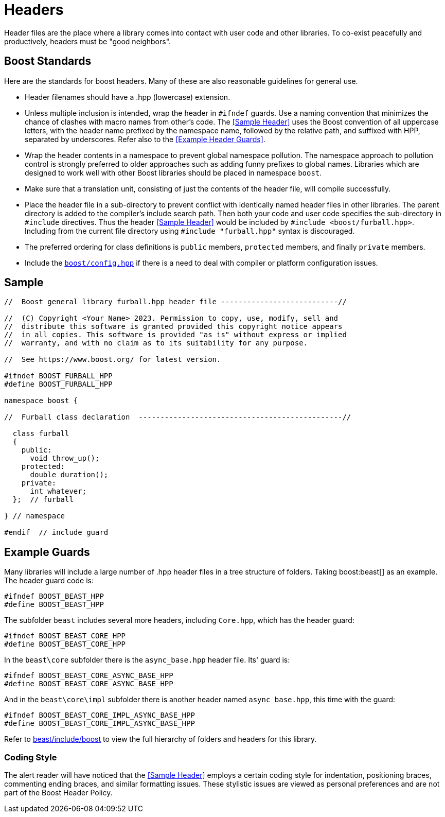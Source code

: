 ////
Copyright (c) 2024 The C++ Alliance, Inc. (https://cppalliance.org)

Distributed under the Boost Software License, Version 1.0. (See accompanying
file LICENSE_1_0.txt or copy at http://www.boost.org/LICENSE_1_0.txt)

Official repository: https://github.com/boostorg/website-v2-docs
////
= Headers
:navtitle: Headers
:idprefix:
:idseparator: -

Header files are the place where a library comes into contact with user code and other libraries. To co-exist peacefully and productively, headers must be "good neighbors".

== Boost Standards

Here are the standards for boost headers. Many of these are also reasonable guidelines for general use.

[disc]
* Header filenames should have a .hpp (lowercase) extension.

* Unless multiple inclusion is intended, wrap the header in `#ifndef` guards. Use a naming convention that minimizes the chance of clashes with macro names from other's code. The <<Sample Header>> uses the Boost convention of all uppercase letters, with the header name prefixed by the namespace name, followed by the relative path, and suffixed with HPP, separated by underscores. Refer also to the <<Example Header Guards>>.

* Wrap the header contents in a namespace to prevent global namespace pollution. The namespace approach to pollution control is strongly preferred to older approaches such as adding funny prefixes to global names. Libraries which are designed to work well with other Boost libraries should be placed in namespace `boost`.

* Make sure that a translation unit, consisting of just the contents of the header file, will compile successfully.

* Place the header file in a sub-directory to prevent conflict with identically named header files in other libraries. The parent directory is added to the compiler's include search path. Then both your code and user code specifies the sub-directory in `#include` directives. Thus the header <<Sample Header>> would be included by `#include <boost/furball.hpp>`. Including from the current file directory using `#include "furball.hpp"` syntax is discouraged.

* The preferred ordering for class definitions is `public` members, `protected` members, and finally `private` members.

* Include the https://www.boost.org/doc/libs/1_83_0/boost/config.hpp[`boost/config.hpp`] if there is a need to deal with compiler or platform configuration issues.

== Sample

[source,cpp]
----

//  Boost general library furball.hpp header file ---------------------------//

//  (C) Copyright <Your Name> 2023. Permission to copy, use, modify, sell and
//  distribute this software is granted provided this copyright notice appears
//  in all copies. This software is provided "as is" without express or implied
//  warranty, and with no claim as to its suitability for any purpose.

//  See https://www.boost.org/ for latest version.

#ifndef BOOST_FURBALL_HPP
#define BOOST_FURBALL_HPP

namespace boost {

//  Furball class declaration  -----------------------------------------------//

  class furball
  {
    public: 
      void throw_up();
    protected:
      double duration();
    private:
      int whatever;
  };  // furball

} // namespace

#endif  // include guard
----

== Example Guards

Many libraries will include a large number of .hpp header files in a tree structure of folders. Taking boost:beast[] as an example. The header guard code is:

[source,cpp]
----
#ifndef BOOST_BEAST_HPP
#define BOOST_BEAST_HPP
----

The subfolder `beast` includes several more headers, including `Core.hpp`, which has the header guard:

[source,cpp]
----
#ifndef BOOST_BEAST_CORE_HPP
#define BOOST_BEAST_CORE_HPP
----

In the `beast\core` subfolder there is the `async_base.hpp` header file. Its' guard is:

[source,cpp]
----
#ifndef BOOST_BEAST_CORE_ASYNC_BASE_HPP
#define BOOST_BEAST_CORE_ASYNC_BASE_HPP
----

And in the `beast\core\impl` subfolder there is another header named `async_base.hpp`, this time with the guard:

[source,cpp]
----
#ifndef BOOST_BEAST_CORE_IMPL_ASYNC_BASE_HPP
#define BOOST_BEAST_CORE_IMPL_ASYNC_BASE_HPP
----

Refer to https://github.com/boostorg/beast/tree/c316c6bd3571991aeac65f0fc35fca9067bc7906/include/boost[beast/include/boost] to view the full hierarchy of folders and headers for this library.

=== Coding Style

The alert reader will have noticed that the <<Sample Header>> employs a certain coding style for indentation, positioning braces, commenting ending braces, and similar formatting issues. These stylistic issues are viewed as personal preferences and are not part of the Boost Header Policy.









